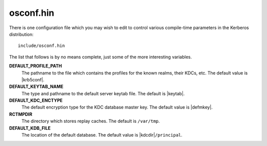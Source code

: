 osconf.hin
==========

There is one configuration file which you may wish to edit to control
various compile-time parameters in the Kerberos distribution::

    include/osconf.hin

The list that follows is by no means complete, just some of the more
interesting variables.

**DEFAULT_PROFILE_PATH**
    The pathname to the file which contains the profiles for the known
    realms, their KDCs, etc. The default value is |krb5conf|.
**DEFAULT_KEYTAB_NAME**
    The type and pathname to the default server keytab file.  The
    default is |keytab|.
**DEFAULT_KDC_ENCTYPE**
    The default encryption type for the KDC database master key.  The
    default value is |defmkey|.
**RCTMPDIR**
    The directory which stores replay caches.  The default is
    ``/var/tmp``.
**DEFAULT_KDB_FILE**
    The location of the default database.  The default value is
    |kdcdir|\ ``/principal``.
